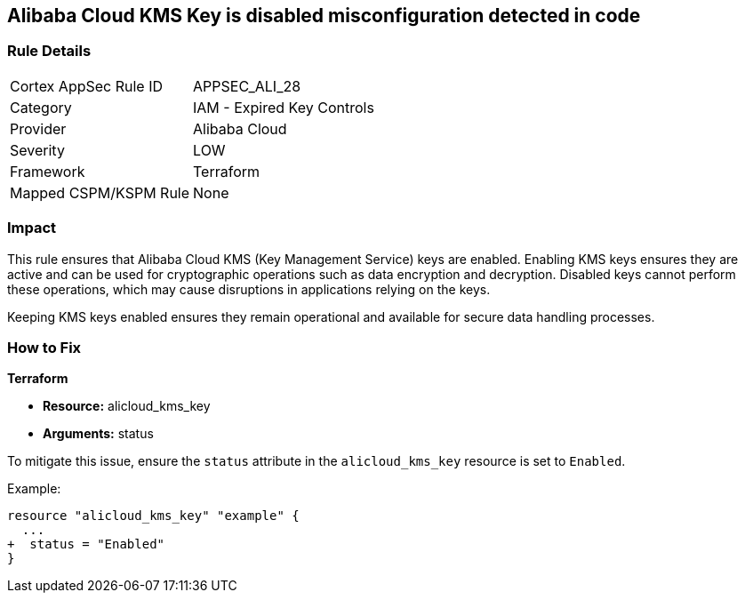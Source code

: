 == Alibaba Cloud KMS Key is disabled misconfiguration detected in code


=== Rule Details

[cols="1,2"]
|===
|Cortex AppSec Rule ID |APPSEC_ALI_28
|Category |IAM - Expired Key Controls
|Provider |Alibaba Cloud
|Severity |LOW
|Framework |Terraform
|Mapped CSPM/KSPM Rule |None
|===




=== Impact
This rule ensures that Alibaba Cloud KMS (Key Management Service) keys are enabled. Enabling KMS keys ensures they are active and can be used for cryptographic operations such as data encryption and decryption. Disabled keys cannot perform these operations, which may cause disruptions in applications relying on the keys.

Keeping KMS keys enabled ensures they remain operational and available for secure data handling processes.

=== How to Fix


*Terraform* 

* *Resource:* alicloud_kms_key
* *Arguments:* status

To mitigate this issue, ensure the `status` attribute in the `alicloud_kms_key` resource is set to `Enabled`.

Example:

[source,go]
----
resource "alicloud_kms_key" "example" {
  ...
+  status = "Enabled"
}
----
